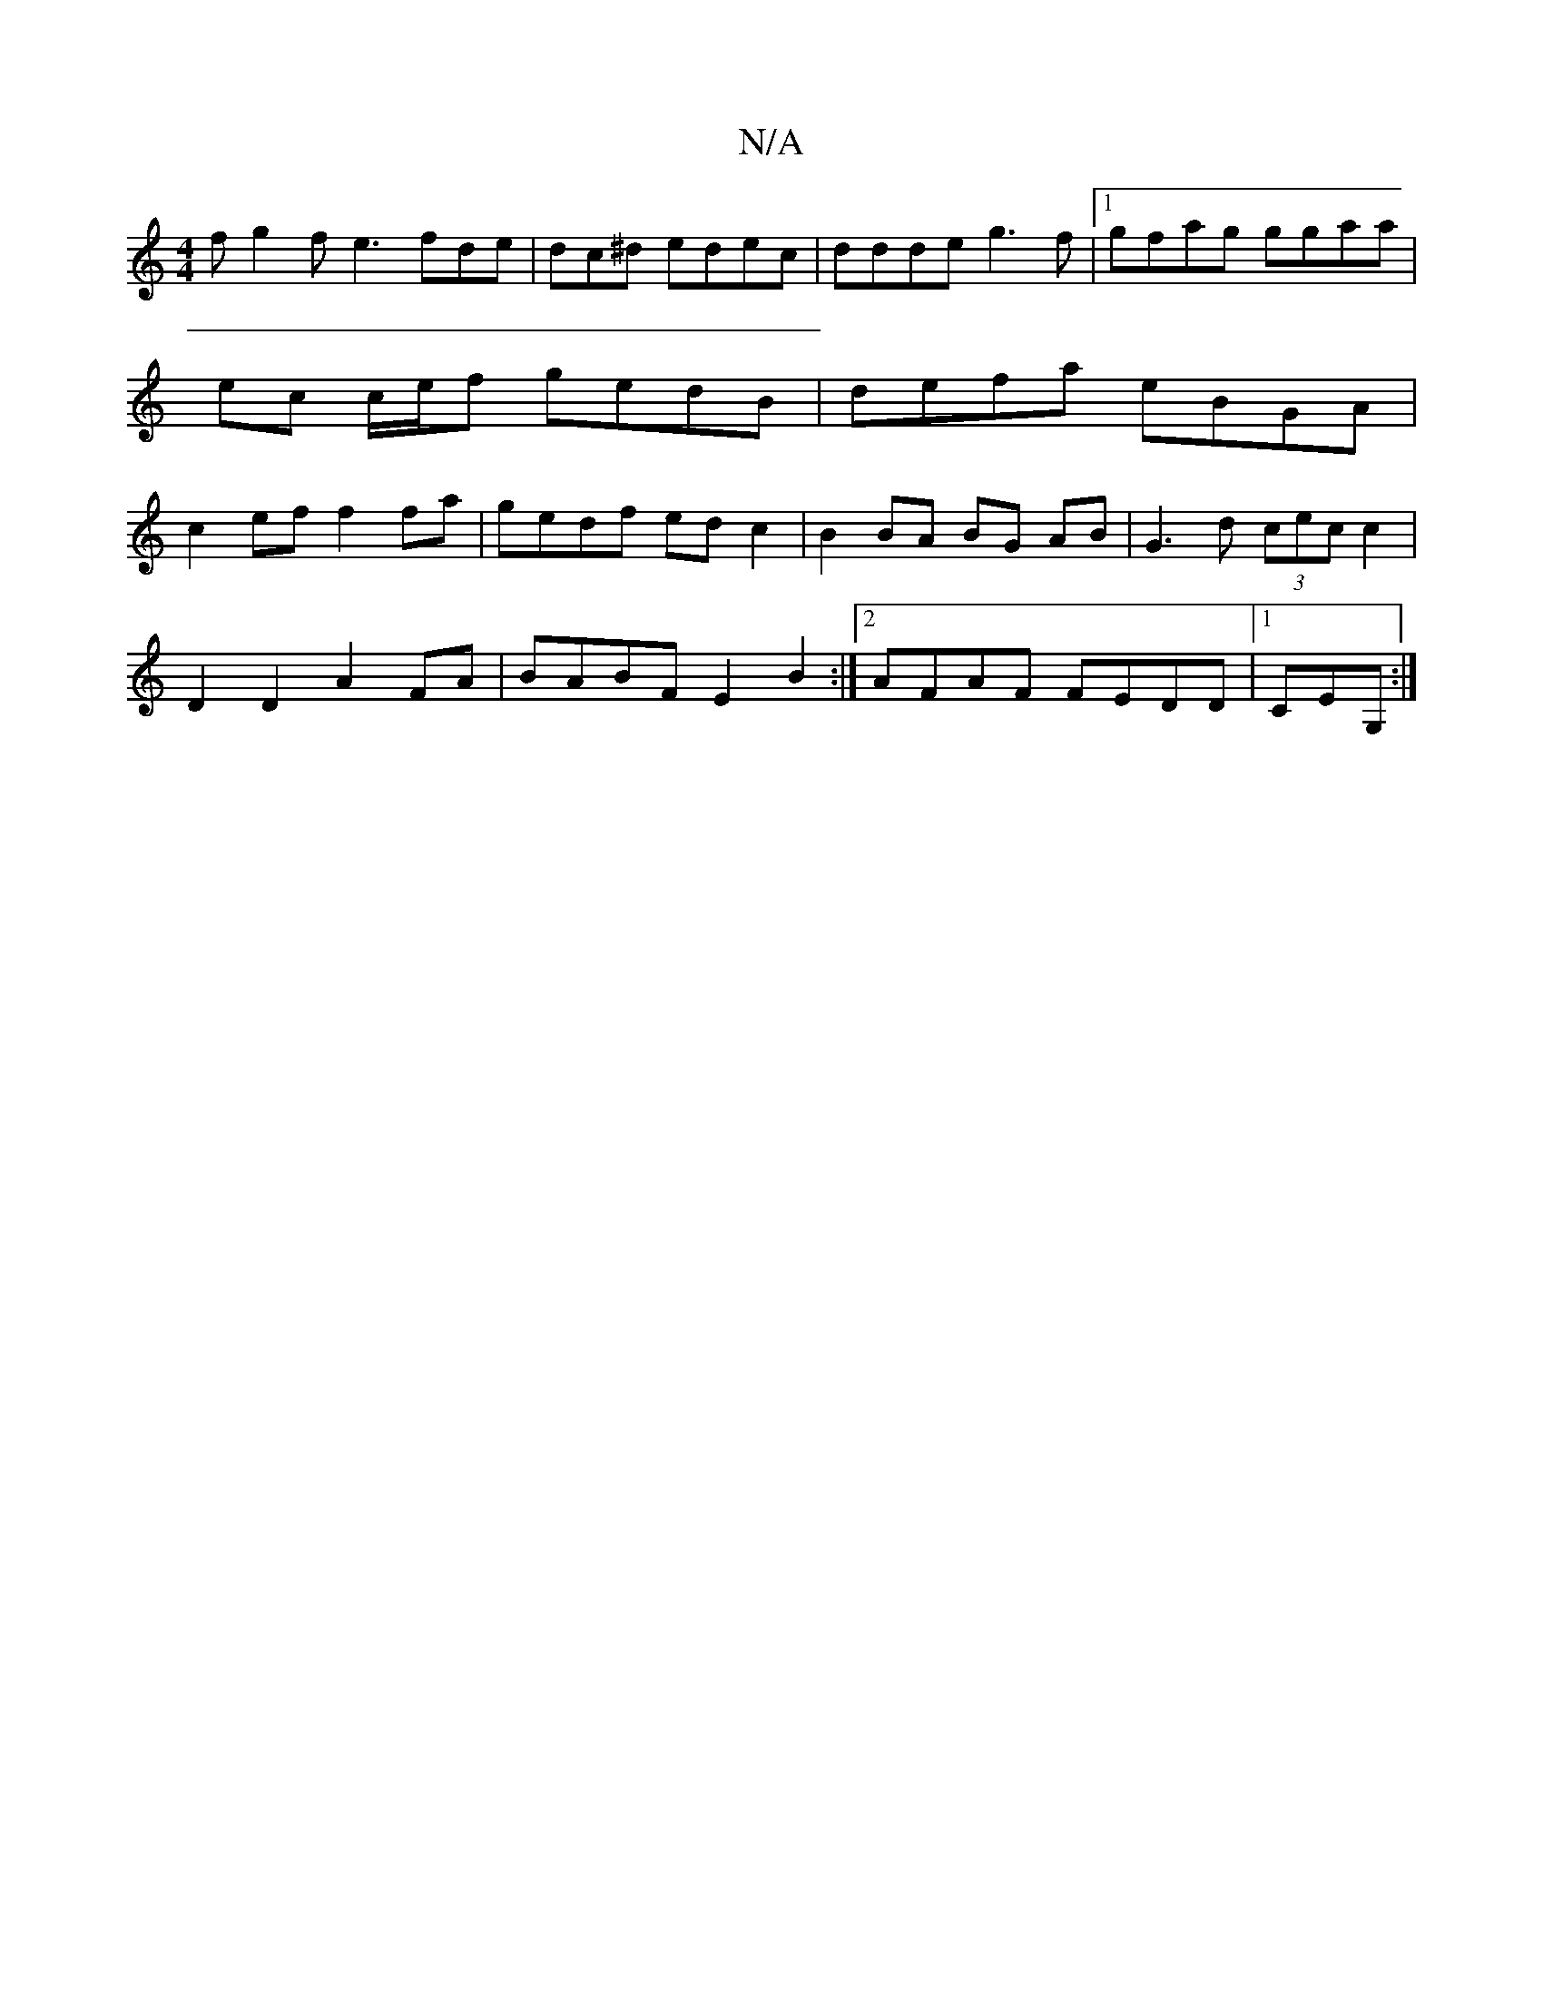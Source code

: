 X:1
T:N/A
M:4/4
R:N/A
K:Cmajor
f g2f e3 fde|dc^d edec|ddde g3f |1 gfag ggaa | ec c/e/f gedB | defa eBGA | c2 ef f2 fa | gedf ed c2|B2 BA BG AB|G3 d (3cec c2|
D2 D2 A2FA|BABF E2B2:|2 AFAF FEDD|1 CEG, :|

f2 d2 c2 e2|
"G" B2 Bd Ag eg